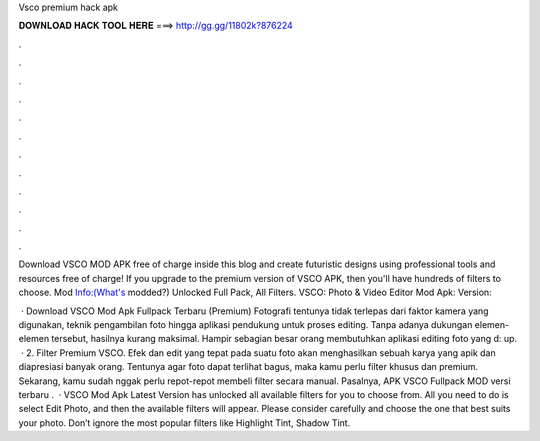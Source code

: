 Vsco premium hack apk



𝐃𝐎𝐖𝐍𝐋𝐎𝐀𝐃 𝐇𝐀𝐂𝐊 𝐓𝐎𝐎𝐋 𝐇𝐄𝐑𝐄 ===> http://gg.gg/11802k?876224



.



.



.



.



.



.



.



.



.



.



.



.

Download VSCO MOD APK free of charge inside this blog and create futuristic designs using professional tools and resources free of charge! If you upgrade to the premium version of VSCO APK, then you'll have hundreds of filters to choose. Mod Info:(What's modded?) Unlocked Full Pack, All Filters. VSCO: Photo & Video Editor Mod Apk: Version: 

 · Download VSCO Mod Apk Fullpack Terbaru (Premium) Fotografi tentunya tidak terlepas dari faktor kamera yang digunakan, teknik pengambilan foto hingga aplikasi pendukung untuk proses editing. Tanpa adanya dukungan elemen-elemen tersebut, hasilnya kurang maksimal. Hampir sebagian besar orang membutuhkan aplikasi editing foto yang d: up.  · 2. Filter Premium VSCO. Efek dan edit yang tepat pada suatu foto akan menghasilkan sebuah karya yang apik dan diapresiasi banyak orang. Tentunya agar foto dapat terlihat bagus, maka kamu perlu filter khusus dan premium. Sekarang, kamu sudah nggak perlu repot-repot membeli filter secara manual. Pasalnya, APK VSCO Fullpack MOD versi terbaru .  · VSCO Mod Apk Latest Version has unlocked all available filters for you to choose from. All you need to do is select Edit Photo, and then the available filters will appear. Please consider carefully and choose the one that best suits your photo. Don’t ignore the most popular filters like Highlight Tint, Shadow Tint.
